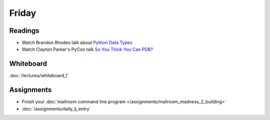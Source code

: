 .. slideconf::
    :autoslides: False

******
Friday
******

.. slide:: Course Presentations
    :level: 1

    This document contains no slides.

Readings
========

* Watch Brandon Rhodes talk about `Python Data Types <https://youtu.be/fYlnfvKVDoM?t=5m16s>`_
* Watch Clayton Parker's PyCon talk `So You Think You Can PDB? <https://www.youtube.com/watch?v=P0pIW5tJrRM>`_


Whiteboard
==========

:doc:`/lectures/whiteboard_1`

Assignments
===========

* Finish your :doc:`mailroom command line program </assignments/mailroom_madness_2_building>`
* :doc:`/assignments/daily_lj_entry`